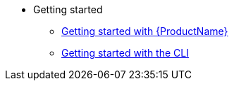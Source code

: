* Getting started
** xref:getting-started/index.adoc[Getting started with {ProductName}]
** xref:getting-started/cli.adoc[Getting started with the CLI]